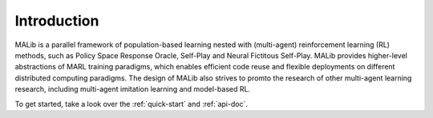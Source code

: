 Introduction
============

MALib is a parallel framework of population-based learning nested with (multi-agent) reinforcement learning (RL) methods, such as Policy Space Response Oracle, Self-Play and Neural Fictitous Self-Play. MALib provides higher-level abstractions of MARL training paradigms, which enables efficient code reuse and flexible deployments on different distributed computing paradigms. The design of MALib also strives to promto the research of other multi-agent learning research, including multi-agent imitation learning and model-based RL.

To get started, take a look over the :ref:`quick-start` and :ref:`api-doc`.
